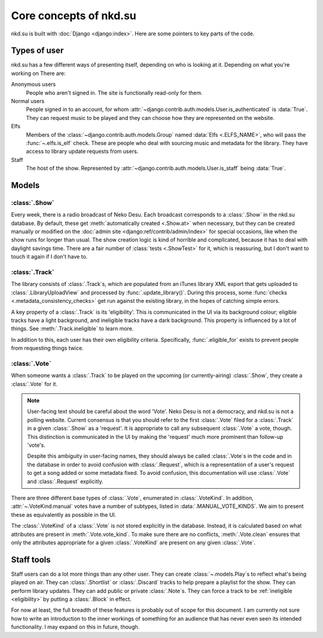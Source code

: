 Core concepts of nkd.su
=======================

nkd.su is built with :doc:`Django <django:index>`. Here are some pointers to
key parts of the code.

Types of user
-------------

nkd.su has a few different ways of presenting itself, depending on who is
looking at it. Depending on what you're working on  There are:

Anonymous users
   People who aren't signed in. The site is functionally read-only for them.

Normal users
   People signed in to an account, for whom
   :attr:`~django.contrib.auth.models.User.is_authenticated` is :data:`True`.
   They can request music to be played and they can choose how they are
   represented on the website.

Elfs
   Members of the :class:`~django.contrib.auth.models.Group` named :data:`Elfs
   <.ELFS_NAME>`, who will pass the :func:`~.elfs.is_elf` check. These are
   people who deal with sourcing music and metadata for the library. They have
   access to library update requests from users.

Staff
   The host of the show. Represented by
   :attr:`~django.contrib.auth.models.User.is_staff` being :data:`True`.

Models
------

:class:`.Show`
``````````````

Every week, there is a radio broadcast of Neko Desu. Each broadcast corresponds
to a :class:`.Show` in the nkd.su database. By default, these get
:meth:`automatically created <.Show.at>` when necessary, but they can be
created manually or modified on the :doc:`admin site
<django:ref/contrib/admin/index>` for special occasions, like when the show
runs for longer than usual. The show creation logic is kind of horrible and
complicated, because it has to deal with daylight savings time. There are a
fair number of :class:`tests <.ShowTest>` for it, which is reassuring, but I
don't want to touch it again if I don't have to.

:class:`.Track`
```````````````

The library consists of :class:`.Track`\ s, which are populated from an iTunes
library XML export that gets uploaded to :class:`.LibraryUploadView` and
processed by :func:`.update_library()`. During this process, some :func:`checks
<.metadata_consistency_checks>` get run against the existing library, in the
hopes of catching simple errors.

.. _eligibility:

A key property of a :class:`.Track` is its 'eligibility'. This is communicated
in the UI via its background colour; eligible tracks have a light background,
and ineligible tracks have a dark background. This property is influenced by a
lot of things. See :meth:`.Track.ineligible` to learn more.

In addition to this, each user has their own eligibility criteria.
Specifically, :func:`.eligible_for` exists to prevent people from requesting
things twice.

:class:`.Vote`
``````````````

When someone wants a :class:`.Track` to be played on the upcoming (or
currently-airing) :class:`.Show`, they create a :class:`.Vote` for it.

.. note:: User-facing text should be careful about the word 'Vote'. Neko Desu
   is not a democracy, and nkd.su is not a polling website. Current consensus
   is that you should refer to the first :class:`.Vote` filed for a
   :class:`.Track` in a given :class:`.Show` as a 'request'. It is appropriate
   to call any subsequent :class:`.Vote` a vote, though. This distinction is
   communicated in the UI by making the 'request' much more prominent than
   follow-up 'vote'\ s.

   Despite this ambiguity in user-facing names, they should always be called
   :class:`.Vote`\ s in the code and in the database in order to avoid
   confusion with :class:`.Request`, which is a representation of a user's
   request to get a song added or some metadata fixed. To avoid confusion, this
   documentation will use :class:`.Vote` and :class:`.Request` explicitly.

There are three different base types of :class:`.Vote`, enumerated in
:class:`.VoteKind`. In addition, :attr:`~.VoteKind.manual` votes have a number
of subtypes, listed in :data:`.MANUAL_VOTE_KINDS`. We aim to present these as
equivalently as possible in the UI.

The :class:`.VoteKind` of a :class:`.Vote` is not stored explicitly in the
database. Instead, it is calculated based on what attributes are present in
:meth:`.Vote.vote_kind`. To make sure there are no conflicts,
:meth:`.Vote.clean` ensures that only the attributes appropriate for a given
:class:`.VoteKind` are present on any given :class:`.Vote`.

Staff tools
-----------

Staff users can do a lot more things than any other user. They can create
:class:`~.models.Play`\ s to reflect what's being played on air. They can
:class:`.Shortlist` or :class:`.Discard` tracks to help prepare a playlist for
the show. They can perform library updates. They can add public or private
:class:`.Note`\ s. They can force a track to be :ref:`ineligible <eligibility>`
by putting a :class:`.Block` in effect.

For now at least, the full breadth of these features is probably out of scope
for this document. I am currently not sure how to write an introduction to the
inner workings of something for an audience that has never even seen its
intended functionality. I may expand on this in future, though.
